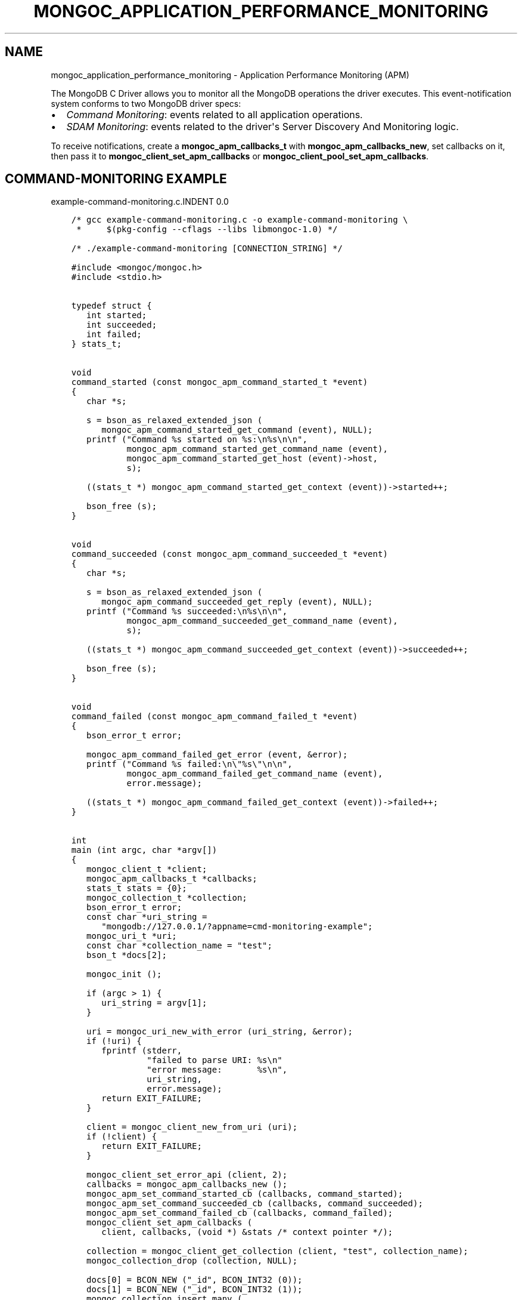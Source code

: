 .\" Man page generated from reStructuredText.
.
.TH "MONGOC_APPLICATION_PERFORMANCE_MONITORING" "3" "Sep 17, 2018" "1.13.0" "MongoDB C Driver"
.SH NAME
mongoc_application_performance_monitoring \- Application Performance Monitoring (APM)
.
.nr rst2man-indent-level 0
.
.de1 rstReportMargin
\\$1 \\n[an-margin]
level \\n[rst2man-indent-level]
level margin: \\n[rst2man-indent\\n[rst2man-indent-level]]
-
\\n[rst2man-indent0]
\\n[rst2man-indent1]
\\n[rst2man-indent2]
..
.de1 INDENT
.\" .rstReportMargin pre:
. RS \\$1
. nr rst2man-indent\\n[rst2man-indent-level] \\n[an-margin]
. nr rst2man-indent-level +1
.\" .rstReportMargin post:
..
.de UNINDENT
. RE
.\" indent \\n[an-margin]
.\" old: \\n[rst2man-indent\\n[rst2man-indent-level]]
.nr rst2man-indent-level -1
.\" new: \\n[rst2man-indent\\n[rst2man-indent-level]]
.in \\n[rst2man-indent\\n[rst2man-indent-level]]u
..
.sp
The MongoDB C Driver allows you to monitor all the MongoDB operations the driver executes. This event\-notification system conforms to two MongoDB driver specs:
.INDENT 0.0
.IP \(bu 2
\fI\%Command Monitoring\fP: events related to all application operations.
.IP \(bu 2
\fI\%SDAM Monitoring\fP: events related to the driver\(aqs Server Discovery And Monitoring logic.
.UNINDENT
.sp
To receive notifications, create a \fBmongoc_apm_callbacks_t\fP with \fBmongoc_apm_callbacks_new\fP, set callbacks on it, then pass it to \fBmongoc_client_set_apm_callbacks\fP or \fBmongoc_client_pool_set_apm_callbacks\fP\&.
.SH COMMAND-MONITORING EXAMPLE
example\-command\-monitoring.c.INDENT 0.0
.INDENT 3.5
.sp
.nf
.ft C
/* gcc example\-command\-monitoring.c \-o example\-command\-monitoring \e
 *     $(pkg\-config \-\-cflags \-\-libs libmongoc\-1.0) */

/* ./example\-command\-monitoring [CONNECTION_STRING] */

#include <mongoc/mongoc.h>
#include <stdio.h>


typedef struct {
   int started;
   int succeeded;
   int failed;
} stats_t;


void
command_started (const mongoc_apm_command_started_t *event)
{
   char *s;

   s = bson_as_relaxed_extended_json (
      mongoc_apm_command_started_get_command (event), NULL);
   printf ("Command %s started on %s:\en%s\en\en",
           mongoc_apm_command_started_get_command_name (event),
           mongoc_apm_command_started_get_host (event)\->host,
           s);

   ((stats_t *) mongoc_apm_command_started_get_context (event))\->started++;

   bson_free (s);
}


void
command_succeeded (const mongoc_apm_command_succeeded_t *event)
{
   char *s;

   s = bson_as_relaxed_extended_json (
      mongoc_apm_command_succeeded_get_reply (event), NULL);
   printf ("Command %s succeeded:\en%s\en\en",
           mongoc_apm_command_succeeded_get_command_name (event),
           s);

   ((stats_t *) mongoc_apm_command_succeeded_get_context (event))\->succeeded++;

   bson_free (s);
}


void
command_failed (const mongoc_apm_command_failed_t *event)
{
   bson_error_t error;

   mongoc_apm_command_failed_get_error (event, &error);
   printf ("Command %s failed:\en\e"%s\e"\en\en",
           mongoc_apm_command_failed_get_command_name (event),
           error.message);

   ((stats_t *) mongoc_apm_command_failed_get_context (event))\->failed++;
}


int
main (int argc, char *argv[])
{
   mongoc_client_t *client;
   mongoc_apm_callbacks_t *callbacks;
   stats_t stats = {0};
   mongoc_collection_t *collection;
   bson_error_t error;
   const char *uri_string =
      "mongodb://127.0.0.1/?appname=cmd\-monitoring\-example";
   mongoc_uri_t *uri;
   const char *collection_name = "test";
   bson_t *docs[2];

   mongoc_init ();

   if (argc > 1) {
      uri_string = argv[1];
   }

   uri = mongoc_uri_new_with_error (uri_string, &error);
   if (!uri) {
      fprintf (stderr,
               "failed to parse URI: %s\en"
               "error message:       %s\en",
               uri_string,
               error.message);
      return EXIT_FAILURE;
   }

   client = mongoc_client_new_from_uri (uri);
   if (!client) {
      return EXIT_FAILURE;
   }

   mongoc_client_set_error_api (client, 2);
   callbacks = mongoc_apm_callbacks_new ();
   mongoc_apm_set_command_started_cb (callbacks, command_started);
   mongoc_apm_set_command_succeeded_cb (callbacks, command_succeeded);
   mongoc_apm_set_command_failed_cb (callbacks, command_failed);
   mongoc_client_set_apm_callbacks (
      client, callbacks, (void *) &stats /* context pointer */);

   collection = mongoc_client_get_collection (client, "test", collection_name);
   mongoc_collection_drop (collection, NULL);

   docs[0] = BCON_NEW ("_id", BCON_INT32 (0));
   docs[1] = BCON_NEW ("_id", BCON_INT32 (1));
   mongoc_collection_insert_many (
      collection, (const bson_t **) docs, 2, NULL, NULL, NULL);

   /* duplicate key error on the second insert */
   mongoc_collection_insert_one (collection, docs[0], NULL, NULL, NULL);

   mongoc_collection_destroy (collection);
   mongoc_apm_callbacks_destroy (callbacks);
   mongoc_uri_destroy (uri);
   mongoc_client_destroy (client);

   printf ("started: %d\ensucceeded: %d\enfailed: %d\en",
           stats.started,
           stats.succeeded,
           stats.failed);

   bson_destroy (docs[0]);
   bson_destroy (docs[1]);

   mongoc_cleanup ();

   return EXIT_SUCCESS;
}

.ft P
.fi
.UNINDENT
.UNINDENT
.sp
This example program prints:
.INDENT 0.0
.INDENT 3.5
.sp
.nf
.ft C
Command drop started on 127.0.0.1:
{ "drop" : "test" }

Command drop succeeded:
{ "ns" : "test.test", "nIndexesWas" : 1, "ok" : 1.0 }

Command insert started on 127.0.0.1:
{
  "insert" : "test",
  "ordered" : true,
  "documents" : [
    { "_id" : 0 }, { "_id" : 1 }
  ]
}

Command insert succeeded:
{ "n" : 2, "ok" : 1.0 }

Command insert started on 127.0.0.1:
{
  "insert" : "test",
  "ordered" : true,
  "documents" : [
    { "_id" : 0 }
  ]
}

Command insert succeeded:
{
  "n" : 0,
  "writeErrors" : [
    { "index" : 0, "code" : 11000, "errmsg" : "duplicate key" }
  ],
  "ok" : 1.0
}

started: 3
succeeded: 3
failed: 0
.ft P
.fi
.UNINDENT
.UNINDENT
.sp
The output has been edited and formatted for clarity. Depending on your server configuration, messages may include metadata like database name, logical session ids, or cluster times that are not shown here.
.sp
The final "insert" command is considered successful, despite the writeError, because the server replied to the overall command with \fB"ok": 1\fP\&.
.SH SDAM MONITORING EXAMPLE
example\-sdam\-monitoring.c.INDENT 0.0
.INDENT 3.5
.sp
.nf
.ft C
/* gcc example\-sdam\-monitoring.c \-o example\-sdam\-monitoring \e
 *     $(pkg\-config \-\-cflags \-\-libs libmongoc\-1.0) */

/* ./example\-sdam\-monitoring [CONNECTION_STRING] */

#include <mongoc/mongoc.h>
#include <stdio.h>


typedef struct {
   int server_changed_events;
   int server_opening_events;
   int server_closed_events;
   int topology_changed_events;
   int topology_opening_events;
   int topology_closed_events;
   int heartbeat_started_events;
   int heartbeat_succeeded_events;
   int heartbeat_failed_events;
} stats_t;


static void
server_changed (const mongoc_apm_server_changed_t *event)
{
   stats_t *context;
   const mongoc_server_description_t *prev_sd, *new_sd;

   context = (stats_t *) mongoc_apm_server_changed_get_context (event);
   context\->server_changed_events++;

   prev_sd = mongoc_apm_server_changed_get_previous_description (event);
   new_sd = mongoc_apm_server_changed_get_new_description (event);

   printf ("server changed: %s %s \-> %s\en",
           mongoc_apm_server_changed_get_host (event)\->host_and_port,
           mongoc_server_description_type (prev_sd),
           mongoc_server_description_type (new_sd));
}


static void
server_opening (const mongoc_apm_server_opening_t *event)
{
   stats_t *context;

   context = (stats_t *) mongoc_apm_server_opening_get_context (event);
   context\->server_opening_events++;

   printf ("server opening: %s\en",
           mongoc_apm_server_opening_get_host (event)\->host_and_port);
}


static void
server_closed (const mongoc_apm_server_closed_t *event)
{
   stats_t *context;

   context = (stats_t *) mongoc_apm_server_closed_get_context (event);
   context\->server_closed_events++;

   printf ("server closed: %s\en",
           mongoc_apm_server_closed_get_host (event)\->host_and_port);
}


static void
topology_changed (const mongoc_apm_topology_changed_t *event)
{
   stats_t *context;
   const mongoc_topology_description_t *prev_td;
   const mongoc_topology_description_t *new_td;
   mongoc_server_description_t **prev_sds;
   size_t n_prev_sds;
   mongoc_server_description_t **new_sds;
   size_t n_new_sds;
   size_t i;
   mongoc_read_prefs_t *prefs;

   context = (stats_t *) mongoc_apm_topology_changed_get_context (event);
   context\->topology_changed_events++;

   prev_td = mongoc_apm_topology_changed_get_previous_description (event);
   prev_sds = mongoc_topology_description_get_servers (prev_td, &n_prev_sds);
   new_td = mongoc_apm_topology_changed_get_new_description (event);
   new_sds = mongoc_topology_description_get_servers (new_td, &n_new_sds);

   printf ("topology changed: %s \-> %s\en",
           mongoc_topology_description_type (prev_td),
           mongoc_topology_description_type (new_td));

   if (n_prev_sds) {
      printf ("  previous servers:\en");
      for (i = 0; i < n_prev_sds; i++) {
         printf ("      %s %s\en",
                 mongoc_server_description_type (prev_sds[i]),
                 mongoc_server_description_host (prev_sds[i])\->host_and_port);
      }
   }

   if (n_new_sds) {
      printf ("  new servers:\en");
      for (i = 0; i < n_new_sds; i++) {
         printf ("      %s %s\en",
                 mongoc_server_description_type (new_sds[i]),
                 mongoc_server_description_host (new_sds[i])\->host_and_port);
      }
   }

   prefs = mongoc_read_prefs_new (MONGOC_READ_SECONDARY);

   /* it is safe, and unfortunately necessary, to cast away const here */
   if (mongoc_topology_description_has_readable_server (
          (mongoc_topology_description_t *) new_td, prefs)) {
      printf ("  secondary AVAILABLE\en");
   } else {
      printf ("  secondary UNAVAILABLE\en");
   }

   if (mongoc_topology_description_has_writable_server (
          (mongoc_topology_description_t *) new_td)) {
      printf ("  primary AVAILABLE\en");
   } else {
      printf ("  primary UNAVAILABLE\en");
   }

   mongoc_read_prefs_destroy (prefs);
   mongoc_server_descriptions_destroy_all (prev_sds, n_prev_sds);
   mongoc_server_descriptions_destroy_all (new_sds, n_new_sds);
}


static void
topology_opening (const mongoc_apm_topology_opening_t *event)
{
   stats_t *context;

   context = (stats_t *) mongoc_apm_topology_opening_get_context (event);
   context\->topology_opening_events++;

   printf ("topology opening\en");
}


static void
topology_closed (const mongoc_apm_topology_closed_t *event)
{
   stats_t *context;

   context = (stats_t *) mongoc_apm_topology_closed_get_context (event);
   context\->topology_closed_events++;

   printf ("topology closed\en");
}


static void
server_heartbeat_started (const mongoc_apm_server_heartbeat_started_t *event)
{
   stats_t *context;

   context =
      (stats_t *) mongoc_apm_server_heartbeat_started_get_context (event);
   context\->heartbeat_started_events++;

   printf ("%s heartbeat started\en",
           mongoc_apm_server_heartbeat_started_get_host (event)\->host_and_port);
}


static void
server_heartbeat_succeeded (
   const mongoc_apm_server_heartbeat_succeeded_t *event)
{
   stats_t *context;
   char *reply;

   context =
      (stats_t *) mongoc_apm_server_heartbeat_succeeded_get_context (event);
   context\->heartbeat_succeeded_events++;

   reply = bson_as_canonical_extended_json (
      mongoc_apm_server_heartbeat_succeeded_get_reply (event), NULL);

   printf (
      "%s heartbeat succeeded: %s\en",
      mongoc_apm_server_heartbeat_succeeded_get_host (event)\->host_and_port,
      reply);

   bson_free (reply);
}


static void
server_heartbeat_failed (const mongoc_apm_server_heartbeat_failed_t *event)
{
   stats_t *context;
   bson_error_t error;

   context = (stats_t *) mongoc_apm_server_heartbeat_failed_get_context (event);
   context\->heartbeat_failed_events++;
   mongoc_apm_server_heartbeat_failed_get_error (event, &error);

   printf ("%s heartbeat failed: %s\en",
           mongoc_apm_server_heartbeat_failed_get_host (event)\->host_and_port,
           error.message);
}


int
main (int argc, char *argv[])
{
   mongoc_client_t *client;
   mongoc_apm_callbacks_t *cbs;
   stats_t stats = {0};
   const char *uri_string =
      "mongodb://127.0.0.1/?appname=sdam\-monitoring\-example";
   mongoc_uri_t *uri;
   bson_t cmd = BSON_INITIALIZER;
   bson_t reply;
   bson_error_t error;

   mongoc_init ();

   if (argc > 1) {
      uri_string = argv[1];
   }

   uri = mongoc_uri_new_with_error (uri_string, &error);
   if (!uri) {
      fprintf (stderr,
               "failed to parse URI: %s\en"
               "error message:       %s\en",
               uri_string,
               error.message);
      return EXIT_FAILURE;
   }

   client = mongoc_client_new_from_uri (uri);
   if (!client) {
      return EXIT_FAILURE;
   }

   mongoc_client_set_error_api (client, 2);
   cbs = mongoc_apm_callbacks_new ();
   mongoc_apm_set_server_changed_cb (cbs, server_changed);
   mongoc_apm_set_server_opening_cb (cbs, server_opening);
   mongoc_apm_set_server_closed_cb (cbs, server_closed);
   mongoc_apm_set_topology_changed_cb (cbs, topology_changed);
   mongoc_apm_set_topology_opening_cb (cbs, topology_opening);
   mongoc_apm_set_topology_closed_cb (cbs, topology_closed);
   mongoc_apm_set_server_heartbeat_started_cb (cbs, server_heartbeat_started);
   mongoc_apm_set_server_heartbeat_succeeded_cb (cbs,
                                                 server_heartbeat_succeeded);
   mongoc_apm_set_server_heartbeat_failed_cb (cbs, server_heartbeat_failed);
   mongoc_client_set_apm_callbacks (
      client, cbs, (void *) &stats /* context pointer */);

   /* the driver connects on demand to perform first operation */
   BSON_APPEND_INT32 (&cmd, "buildinfo", 1);
   mongoc_client_command_simple (client, "admin", &cmd, NULL, &reply, &error);
   mongoc_uri_destroy (uri);
   mongoc_client_destroy (client);

   printf ("Events:\en"
           "   server changed: %d\en"
           "   server opening: %d\en"
           "   server closed: %d\en"
           "   topology changed: %d\en"
           "   topology opening: %d\en"
           "   topology closed: %d\en"
           "   heartbeat started: %d\en"
           "   heartbeat succeeded: %d\en"
           "   heartbeat failed: %d\en",
           stats.server_changed_events,
           stats.server_opening_events,
           stats.server_closed_events,
           stats.topology_changed_events,
           stats.topology_opening_events,
           stats.topology_closed_events,
           stats.heartbeat_started_events,
           stats.heartbeat_succeeded_events,
           stats.heartbeat_failed_events);

   bson_destroy (&cmd);
   bson_destroy (&reply);
   mongoc_apm_callbacks_destroy (cbs);

   mongoc_cleanup ();

   return EXIT_SUCCESS;
}

.ft P
.fi
.UNINDENT
.UNINDENT
.sp
Start a 3\-node replica set on localhost with set name "rs" and start the program:
.INDENT 0.0
.INDENT 3.5
.sp
.nf
.ft C
\&./example\-sdam\-monitoring "mongodb://localhost:27017,localhost:27018/?replicaSet=rs"
.ft P
.fi
.UNINDENT
.UNINDENT
.sp
This example program prints something like:
.INDENT 0.0
.INDENT 3.5
.sp
.nf
.ft C
topology opening
topology changed: Unknown \-> ReplicaSetNoPrimary
  secondary UNAVAILABLE
  primary UNAVAILABLE
server opening: localhost:27017
server opening: localhost:27018
localhost:27017 heartbeat started
localhost:27018 heartbeat started
localhost:27017 heartbeat succeeded: { ... reply ... }
server changed: localhost:27017 Unknown \-> RSPrimary
server opening: localhost:27019
topology changed: ReplicaSetNoPrimary \-> ReplicaSetWithPrimary
  new servers:
      RSPrimary localhost:27017
  secondary UNAVAILABLE
  primary AVAILABLE
localhost:27019 heartbeat started
localhost:27018 heartbeat succeeded: { ... reply ... }
server changed: localhost:27018 Unknown \-> RSSecondary
topology changed: ReplicaSetWithPrimary \-> ReplicaSetWithPrimary
  previous servers:
      RSPrimary localhost:27017
  new servers:
      RSPrimary localhost:27017
      RSSecondary localhost:27018
  secondary AVAILABLE
  primary AVAILABLE
localhost:27019 heartbeat succeeded: { ... reply ... }
server changed: localhost:27019 Unknown \-> RSSecondary
topology changed: ReplicaSetWithPrimary \-> ReplicaSetWithPrimary
  previous servers:
      RSPrimary localhost:27017
      RSSecondary localhost:27018
  new servers:
      RSPrimary localhost:27017
      RSSecondary localhost:27018
      RSSecondary localhost:27019
  secondary AVAILABLE
  primary AVAILABLE
topology closed

Events:
   server changed: 3
   server opening: 3
   server closed: 0
   topology changed: 4
   topology opening: 1
   topology closed: 1
   heartbeat started: 3
   heartbeat succeeded: 3
   heartbeat failed: 0
.ft P
.fi
.UNINDENT
.UNINDENT
.sp
The driver connects to the mongods on ports 27017 and 27018, which were specified in the URI, and determines which is primary. It also discovers the third member, "localhost:27019", and adds it to the topology.
.SH AUTHOR
MongoDB, Inc
.SH COPYRIGHT
2017-present, MongoDB, Inc
.\" Generated by docutils manpage writer.
.
